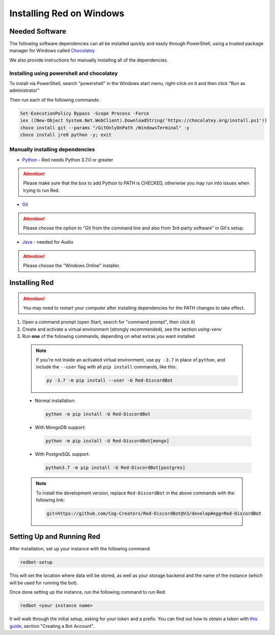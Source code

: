 .. _windows-install-guide:

=========================
Installing Red on Windows
=========================

---------------
Needed Software
---------------

The following software dependencies can all be installed quickly and easily through PowerShell,
using a trusted package manager for Windows called `Chocolatey <https://chocolatey.org>`_

We also provide instructions for manually installing all of the dependencies.

******************************************
Installing using powershell and chocolatey
******************************************

To install via PowerShell, search "powershell" in the Windows start menu,
right-click on it and then click "Run as administrator"

Then run each of the following commands:

.. code-block:: none

    Set-ExecutionPolicy Bypass -Scope Process -Force
    iex ((New-Object System.Net.WebClient).DownloadString('https://chocolatey.org/install.ps1'))
    choco install git --params "/GitOnlyOnPath /WindowsTerminal" -y
    choco install jre8 python -y; exit


********************************
Manually installing dependencies
********************************

* `Python <https://www.python.org/downloads/>`_ - Red needs Python 3.7.0 or greater

.. attention:: Please make sure that the box to add Python to PATH is CHECKED, otherwise
               you may run into issues when trying to run Red.

* `Git <https://git-scm.com/download/win>`_

.. attention:: Please choose the option to "Git from the command line and also from 3rd-party software" in Git's setup.

* `Java <https://java.com/en/download/manual.jsp>`_ - needed for Audio

.. attention:: Please choose the "Windows Online" installer.

.. _installing-red-windows:

--------------
Installing Red
--------------

.. attention:: You may need to restart your computer after installing dependencies
               for the PATH changes to take effect.

1. Open a command prompt (open Start, search for "command prompt", then click it)
2. Create and activate a virtual environment (strongly recommended), see the section `using-venv`
3. Run **one** of the following commands, depending on what extras you want installed

  .. note::

      If you're not inside an activated virtual environment, use ``py -3.7`` in place of
      ``python``, and include the ``--user`` flag with all ``pip install`` commands, like this:

      .. code-block:: none

          py -3.7 -m pip install --user -U Red-DiscordBot

  * Normal installation:

    .. code-block:: none

        python -m pip install -U Red-DiscordBot

  * With MongoDB support:

    .. code-block:: none

        python -m pip install -U Red-DiscordBot[mongo]

  * With PostgreSQL support:

    .. code-block:: none

        python3.7 -m pip install -U Red-DiscordBot[postgres]

  .. note::

      To install the development version, replace ``Red-DiscordBot`` in the above commands with the
      following link:

      .. code-block:: none

          git+https://github.com/Cog-Creators/Red-DiscordBot@V3/develop#egg=Red-DiscordBot

--------------------------
Setting Up and Running Red
--------------------------

After installation, set up your instance with the following command:

.. code-block:: none

    redbot-setup

This will set the location where data will be stored, as well as your
storage backend and the name of the instance (which will be used for
running the bot).

Once done setting up the instance, run the following command to run Red:

.. code-block:: none

    redbot <your instance name>

It will walk through the initial setup, asking for your token and a prefix.
You can find out how to obtain a token with
`this guide <https://discordpy.readthedocs.io/en/v1.0.1/discord.html#creating-a-bot-account>`_,
section "Creating a Bot Account".
